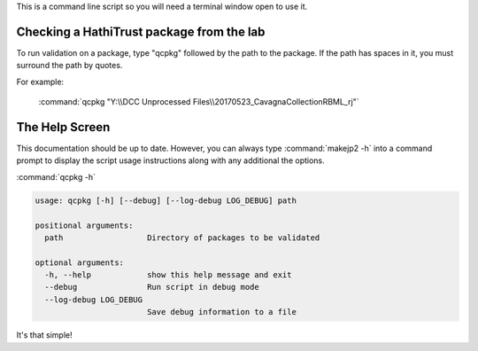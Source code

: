 This is a command line script so you will need a terminal window open to use it.

Checking a HathiTrust package from the lab
------------------------------------------
To run validation on a package, type "qcpkg" followed by the path to the package. If the path has spaces in it, you must
surround the path by quotes.

For example:

    :command:`qcpkg "Y:\\DCC Unprocessed Files\\20170523_CavagnaCollectionRBML_rj"`



The Help Screen
---------------
This documentation should be up to date. However, you can always type :command:`makejp2 -h` into
a command prompt to display the script usage instructions along with any additional the options.

:command:`qcpkg -h`

.. code-block:: console

    usage: qcpkg [-h] [--debug] [--log-debug LOG_DEBUG] path

    positional arguments:
      path                  Directory of packages to be validated

    optional arguments:
      -h, --help            show this help message and exit
      --debug               Run script in debug mode
      --log-debug LOG_DEBUG
                            Save debug information to a file



It's that simple!